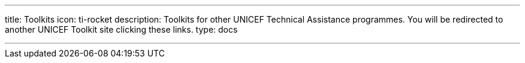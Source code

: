---
title: Toolkits
icon: ti-rocket
description: Toolkits for other UNICEF Technical Assistance programmes. You will be redirected to another UNICEF Toolkit site clicking these links.
type: docs

---
